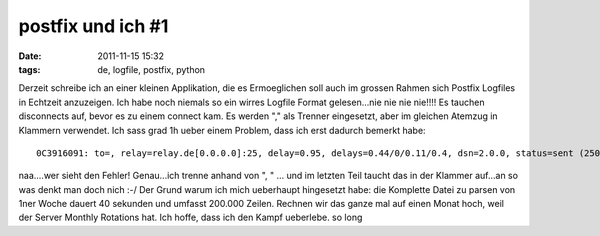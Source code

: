 postfix und ich #1
##################
:date: 2011-11-15 15:32
:tags: de, logfile, postfix, python

Derzeit schreibe ich an einer kleinen Applikation, die es Ermoeglichen
soll auch im grossen Rahmen sich Postfix Logfiles in Echtzeit
anzuzeigen. Ich habe noch niemals so ein wirres Logfile Format
gelesen...nie nie nie nie!!!! Es tauchen disconnects auf, bevor es zu
einem connect kam. Es werden "," als Trenner eingesetzt, aber im
gleichen Atemzug in Klammern verwendet. Ich sass grad 1h ueber einem
Problem, dass ich erst dadurch bemerkt habe:

::

    0C3916091: to=, relay=relay.de[0.0.0.0]:25, delay=0.95, delays=0.44/0/0.11/0.4, dsn=2.0.0, status=sent (250 Requested mail action okay, completed.)

naa....wer sieht den Fehler! Genau...ich trenne anhand von ", " ... und
im letzten Teil taucht das in der Klammer auf...an so was denkt man doch
nich :-/ Der Grund warum ich mich ueberhaupt hingesetzt habe: die
Komplette Datei zu parsen von 1ner Woche dauert 40 sekunden und umfasst
200.000 Zeilen. Rechnen wir das ganze mal auf einen Monat hoch, weil der
Server Monthly Rotations hat. Ich hoffe, dass ich den Kampf ueberlebe.
so long
